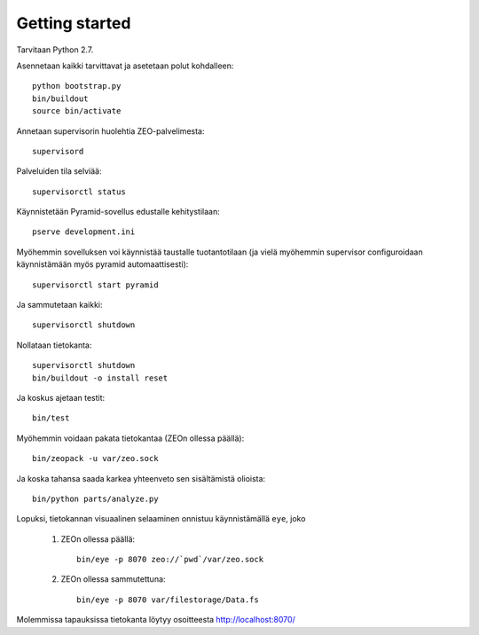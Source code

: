 Getting started
---------------

Tarvitaan Python 2.7.

Asennetaan kaikki tarvittavat ja asetetaan polut kohdalleen::

    python bootstrap.py
    bin/buildout
    source bin/activate

Annetaan supervisorin huolehtia ZEO-palvelimesta::

    supervisord

Palveluiden tila selviää::

    supervisorctl status

Käynnistetään Pyramid-sovellus edustalle kehitystilaan::

    pserve development.ini

Myöhemmin sovelluksen voi käynnistää taustalle tuotantotilaan (ja vielä
myöhemmin supervisor configuroidaan käynnistämään myös pyramid
automaattisesti)::

    supervisorctl start pyramid

Ja sammutetaan kaikki::

    supervisorctl shutdown

Nollataan tietokanta::

    supervisorctl shutdown
    bin/buildout -o install reset

Ja koskus ajetaan testit::

    bin/test

Myöhemmin voidaan pakata tietokantaa (ZEOn ollessa päällä)::

    bin/zeopack -u var/zeo.sock

Ja koska tahansa saada karkea yhteenveto sen sisältämistä olioista::

    bin/python parts/analyze.py

Lopuksi, tietokannan visuaalinen selaaminen onnistuu käynnistämällä ``eye``,
joko

    1. ZEOn ollessa päällä::

        bin/eye -p 8070 zeo://`pwd`/var/zeo.sock

    2. ZEOn ollessa sammutettuna::

        bin/eye -p 8070 var/filestorage/Data.fs

Molemmissa tapauksissa tietokanta löytyy osoitteesta http://localhost:8070/
